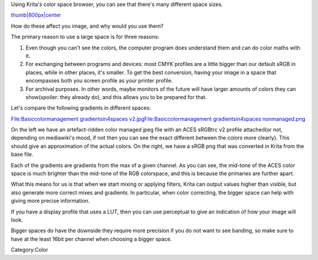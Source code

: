 Using Krita's color space browser, you can see that there's many
different space sizes.

`thumb\|800px\|center <File:Basiccolormanagement_compare4spaces.png>`__

How do these affect you image, and why would you use them?

The primary reason to use a large space is for three reasons:

#. Even though you can't see the colors, the computer program does
   understand them and can do color maths with it.
#. For exchanging between programs and devices: most CMYK profiles are a
   little bigger than our default sRGB in places, while in other places,
   it's smaller. To get the best conversion, having your image in a
   space that encompasses both you screen profile as your printer
   profile.
#. For archival purposes. In other words, maybe monitors of the future
   will have larger amounts of colors they can show(spoiler: they
   already do), and this allows you to be prepared for that.

Let's compare the following gradients in different spaces:

`File:Basiccolormanagement gradientsin4spaces
v2.jpg <File:Basiccolormanagement_gradientsin4spaces_v2.jpg>`__\ `File:Basiccolormanagement
gradientsin4spaces
nonmanaged.png <File:Basiccolormanagement_gradientsin4spaces_nonmanaged.png>`__

On the left we have an artefact-ridden color managed jpeg file with an
ACES sRGBtrc v2 profile attached(or not, depending on mediawiki's mood,
if not then you can see the exact different between the colors more
clearly). This should give an approximation of the actual colors. On the
right, we have a sRGB png that was converted in Krita from the base
file.

Each of the gradients are gradients from the max of a given channel. As
you can see, the mid-tone of the ACES color space is much brighter than
the mid-tone of the RGB colorspace, and this is because the primaries
are further apart.

What this means for us is that when we start mixing or applying filters,
Krita can output values higher than visible, but also generate more
correct mixes and gradients. In particular, when color correcting, the
bigger space can help with giving more precise information.

If you have a display profile that uses a LUT, then you can use
perceptual to give an indication of how your image will look.

Bigger spaces do have the downside they require more precision if you do
not want to see banding, so make sure to have at the least 16bit per
channel when choosing a bigger space.

Category:Color
